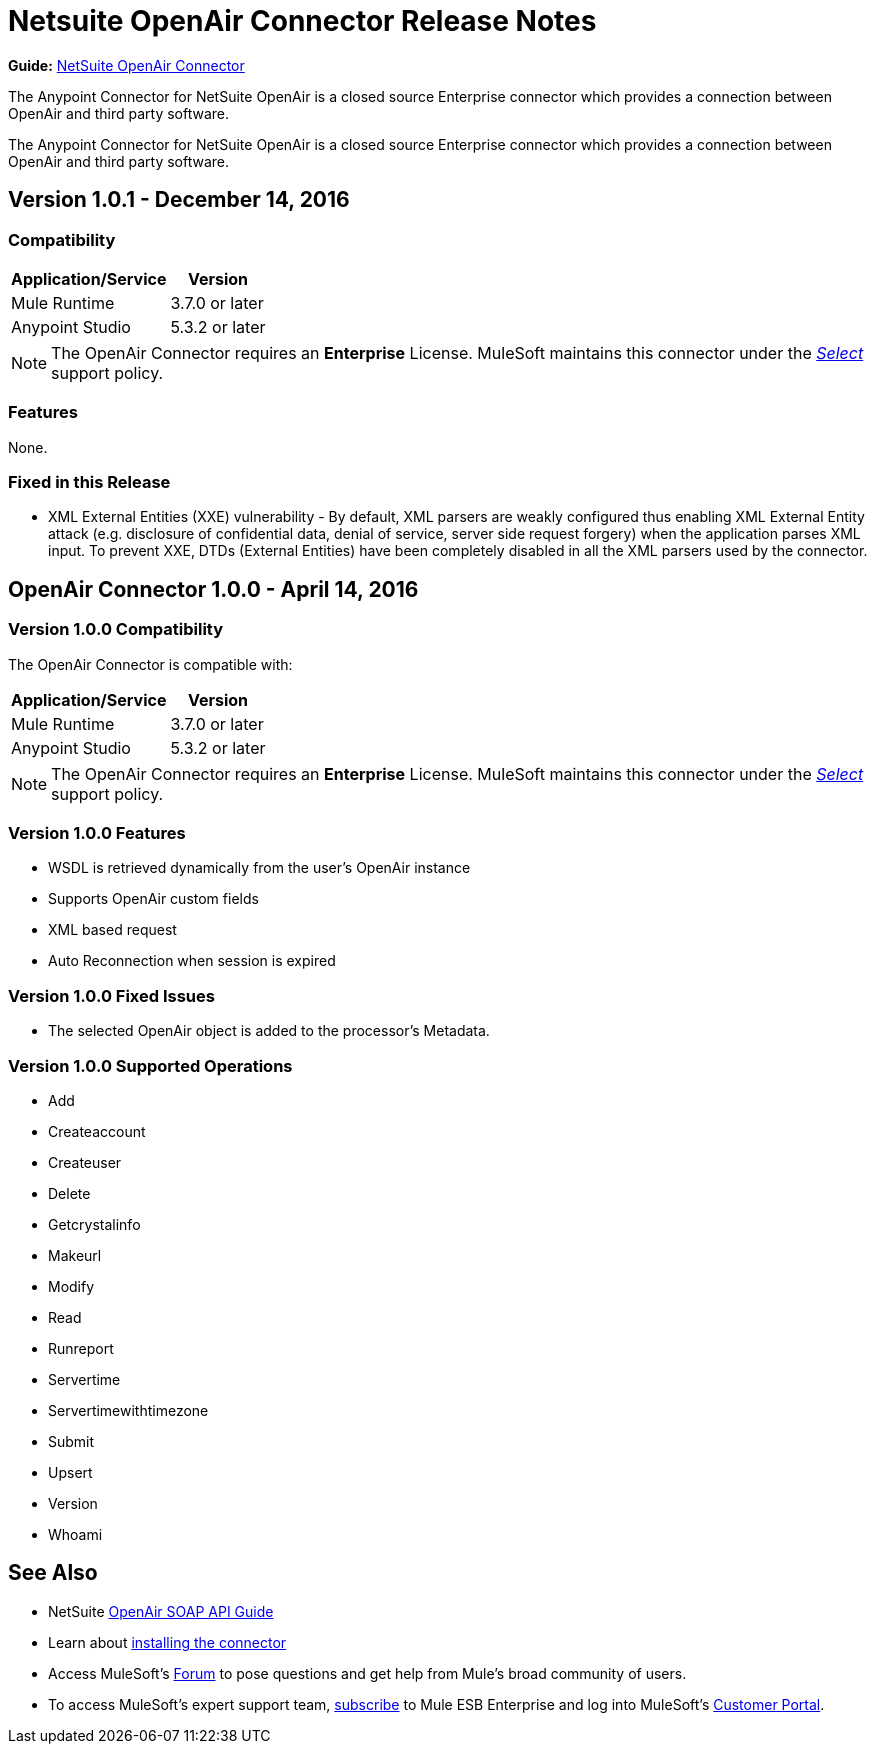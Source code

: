 = Netsuite OpenAir Connector Release Notes
:keywords: openair, netsuite, release notes

*Guide:* link:/mule-user-guide/v/3.8/netsuite-openair-connector[NetSuite OpenAir Connector]

The Anypoint Connector for NetSuite OpenAir is a closed source Enterprise connector which provides a connection between OpenAir and third party software.

The Anypoint Connector for NetSuite OpenAir is a closed source Enterprise connector which provides a connection between OpenAir and third party software.

== Version 1.0.1 - December 14, 2016

=== Compatibility

[%header%autowidth.spread]
|===
|Application/Service |Version
|Mule Runtime |3.7.0 or later
|Anypoint Studio |5.3.2 or later
|===

[NOTE]
The OpenAir Connector requires an *Enterprise* License. MuleSoft maintains this connector under the link:/mule-user-guide/v/3.7/anypoint-connectors#connector-categories[_Select_] support policy.

=== Features

None.

=== Fixed in this Release

* XML External Entities (XXE) vulnerability - By default, XML parsers are weakly configured thus enabling XML External Entity attack (e.g. disclosure of confidential data, denial of service, server side request forgery) when the application parses XML input. To prevent XXE,  DTDs (External Entities) have been completely disabled in all the XML parsers used by the connector.

== OpenAir Connector 1.0.0 - April 14, 2016

=== Version 1.0.0 Compatibility

The OpenAir Connector is compatible with:

[%header%autowidth.spread]
|===
|Application/Service |Version
|Mule Runtime |3.7.0 or later
|Anypoint Studio |5.3.2 or later
|===

[NOTE]
The OpenAir Connector requires an *Enterprise* License. MuleSoft maintains this connector under the link:/mule-user-guide/v/3.8/anypoint-connectors#connector-categories[_Select_] support policy.


=== Version 1.0.0 Features
* WSDL is retrieved dynamically from the user's OpenAir instance
* Supports OpenAir custom fields
* XML based request
* Auto Reconnection when session is expired

=== Version 1.0.0 Fixed Issues
* The selected OpenAir object is added to the processor's Metadata.

=== Version 1.0.0 Supported Operations
* Add
* Createaccount
* Createuser
* Delete
* Getcrystalinfo
* Makeurl
* Modify
* Read
* Runreport
* Servertime
* Servertimewithtimezone
* Submit
* Upsert
* Version
* Whoami

== See Also

* NetSuite link:http://www.openair.com/download/NetSuiteOpenAirSOAPAPIGuide.pdf[OpenAir SOAP API Guide]
* Learn about link:/getting-started/anypoint-exchange#installing-a-connector-from-anypoint-exchange[installing the connector]
* Access MuleSoft's link:http://forums.mulesoft.com/[Forum] to pose questions and get help from Mule's broad community of users.
* To access MuleSoft's expert support team, link:https://www.mulesoft.com/support-and-services/mule-esb-support-license-subscription[subscribe] to Mule ESB Enterprise and log into MuleSoft's link:http://www.mulesoft.com/support-login[Customer Portal].

